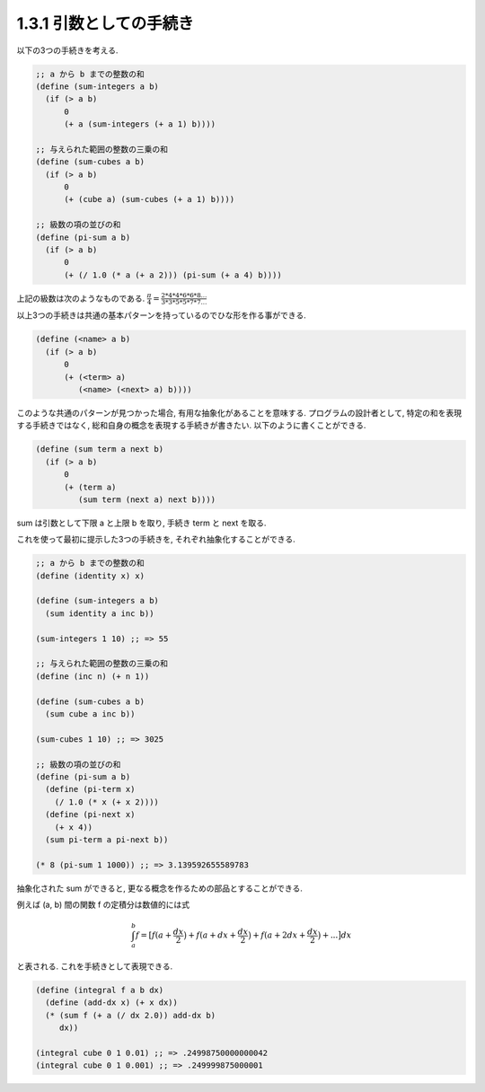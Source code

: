 1.3.1 引数としての手続き
============================

以下の3つの手続きを考える.

.. sourcecode:: scheme

   ;; a から b までの整数の和
   (define (sum-integers a b)
     (if (> a b)
         0
         (+ a (sum-integers (+ a 1) b))))

   ;; 与えられた範囲の整数の三乗の和
   (define (sum-cubes a b)
     (if (> a b)
         0
         (+ (cube a) (sum-cubes (+ a 1) b))))

   ;; 級数の項の並びの和
   (define (pi-sum a b)
     (if (> a b)
         0
         (+ (/ 1.0 (* a (+ a 2))) (pi-sum (+ a 4) b))))

上記の級数は次のようなものである.
:math:`\frac{\pi}{4} = \frac{2*4*4*6*6*8 ...}{3*3*5*5*7*7 ...}`


以上3つの手続きは共通の基本パターンを持っているのでひな形を作る事ができる.

.. sourcecode:: scheme

   (define (<name> a b)
     (if (> a b)
         0
         (+ (<term> a)
            (<name> (<next> a) b))))

このような共通のパターンが見つかった場合, 有用な抽象化があることを意味する.
プログラムの設計者として, 特定の和を表現する手続きではなく, 総和自身の概念を表現する手続きが書きたい.
以下のように書くことができる.

.. sourcecode:: scheme

   (define (sum term a next b)
     (if (> a b)
         0
         (+ (term a)
            (sum term (next a) next b))))

sum は引数として下限 a と上限 b を取り, 手続き term と next を取る.

これを使って最初に提示した3つの手続きを, それぞれ抽象化することができる.

.. sourcecode:: scheme

   ;; a から b までの整数の和
   (define (identity x) x)

   (define (sum-integers a b)
     (sum identity a inc b))

   (sum-integers 1 10) ;; => 55

   ;; 与えられた範囲の整数の三乗の和
   (define (inc n) (+ n 1))

   (define (sum-cubes a b)
     (sum cube a inc b))

   (sum-cubes 1 10) ;; => 3025

   ;; 級数の項の並びの和
   (define (pi-sum a b)
     (define (pi-term x)
       (/ 1.0 (* x (+ x 2))))
     (define (pi-next x)
       (+ x 4))
     (sum pi-term a pi-next b))

   (* 8 (pi-sum 1 1000)) ;; => 3.139592655589783


抽象化された sum ができると, 更なる概念を作るための部品とすることができる.

例えば (a, b) 間の関数 f の定積分は数値的には式

.. math::

   \int_{a}^{b} f = [ f ( a + \frac{dx}{2} \bigr) + f ( a + dx + \frac{dx}{2} \bigr) + f ( a + 2dx + \frac{dx}{2} \bigr) + ... \bigr] dx

と表される. これを手続きとして表現できる.

.. sourcecode:: scheme

   (define (integral f a b dx)
     (define (add-dx x) (+ x dx))
     (* (sum f (+ a (/ dx 2.0)) add-dx b)
        dx))

   (integral cube 0 1 0.01) ;; => .24998750000000042
   (integral cube 0 1 0.001) ;; => .249999875000001
